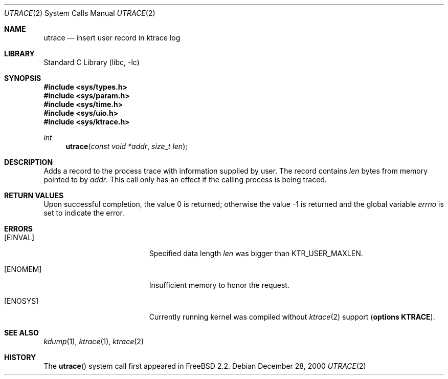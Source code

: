 .\"	$NetBSD: utrace.2,v 1.11 2003/04/24 12:17:49 wiz Exp $
.\"
.\" Copyright (c) 2000 The NetBSD Foundation, Inc.
.\" All rights reserved.
.\"
.\" This code is derived from software contributed to The NetBSD Foundation
.\" by Gregory McGarry <g.mcgarry@ieee.org>.
.\"
.\" Redistribution and use in source and binary forms, with or without
.\" modification, are permitted provided that the following conditions
.\" are met:
.\" 1. Redistributions of source code must retain the above copyright
.\"    notice, this list of conditions and the following disclaimer.
.\" 2. Redistributions in binary form must reproduce the above copyright
.\"    notice, this list of conditions and the following disclaimer in the
.\"    documentation and/or other materials provided with the distribution.
.\" 3. All advertising materials mentioning features or use of this software
.\"    must display the following acknowledgement:
.\"      This product includes software developed by the NetBSD
.\"      Foundation, Inc. and its contributors.
.\" 4. Neither the name of The NetBSD Foundation nor the names of its
.\"    contributors may be used to endorse or promote products derived
.\"    from this software without specific prior written permission.
.\"
.\" THIS SOFTWARE IS PROVIDED BY THE AUTHOR ``AS IS'' AND ANY EXPRESS OR
.\" IMPLIED WARRANTIES, INCLUDING, BUT NOT LIMITED TO, THE IMPLIED WARRANTIES
.\" OF MERCHANTABILITY AND FITNESS FOR A PARTICULAR PURPOSE ARE DISCLAIMED.
.\" IN NO EVENT SHALL THE AUTHOR BE LIABLE FOR ANY DIRECT, INDIRECT,
.\" INCIDENTAL, SPECIAL, EXEMPLARY, OR CONSEQUENTIAL DAMAGES (INCLUDING, BUT
.\" NOT LIMITED TO, PROCUREMENT OF SUBSTITUTE GOODS OR SERVICES; LOSS OF USE,
.\" DATA, OR PROFITS; OR BUSINESS INTERRUPTION) HOWEVER CAUSED AND ON ANY
.\" THEORY OF LIABILITY, WHETHER IN CONTRACT, STRICT LIABILITY, OR TORT
.\" (INCLUDING NEGLIGENCE OR OTHERWISE) ARISING IN ANY WAY OUT OF THE USE OF
.\" THIS SOFTWARE, EVEN IF ADVISED OF THE POSSIBILITY OF SUCH DAMAGE.
.\"
.\" $FreeBSD: src/lib/libc/sys/utrace.2,v 1.3.30.1.8.1 2012/03/03 06:15:13 kensmith Exp $
.\"
.Dd December 28, 2000
.Dt UTRACE 2
.Os
.Sh NAME
.Nm utrace
.Nd insert user record in ktrace log
.Sh LIBRARY
.Lb libc
.Sh SYNOPSIS
.In sys/types.h
.In sys/param.h
.In sys/time.h
.In sys/uio.h
.In sys/ktrace.h
.Ft int
.Fn utrace "const void *addr" "size_t len"
.Sh DESCRIPTION
Adds a record to the process trace with information supplied by user.
The record contains
.Fa len
bytes from memory pointed to by
.Fa addr .
This call only has an effect if the calling process is being traced.
.Sh RETURN VALUES
.Rv -std
.Sh ERRORS
.Bl -tag -width Er
.It Bq Er EINVAL
Specified data length
.Fa len
was bigger than
.Dv KTR_USER_MAXLEN .
.It Bq Er ENOMEM
Insufficient memory to honor the request.
.It Bq Er ENOSYS
Currently running kernel was compiled without
.Xr ktrace 2
support
.Pq Cd "options KTRACE" .
.El
.Sh SEE ALSO
.Xr kdump 1 ,
.Xr ktrace 1 ,
.Xr ktrace 2
.Sh HISTORY
The
.Fn utrace
system call first appeared in
.Fx 2.2 .
